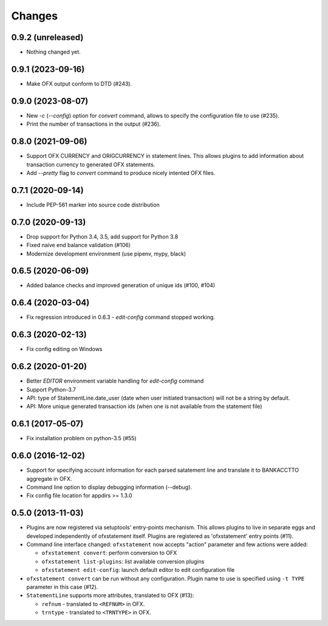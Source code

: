 Changes
-------

0.9.2 (unreleased)
==================

- Nothing changed yet.


0.9.1 (2023-09-16)
==================

- Make OFX output conform to DTD (#243).


0.9.0 (2023-08-07)
==================

- New `-c` (`--config`) option for `convert` command, allows to specify the 
  configuration file to use (#235).
- Print the number of transactions in the output (#236).


0.8.0 (2021-09-06)
==================

- Support OFX CURRENCY and ORIGCURRENCY in statement lines. This allows plugins
  to add information about transaction currency to generated OFX statements.
- Add `--pretty` flag to `convert` command to produce nicely intented OFX files.

0.7.1 (2020-09-14)
==================

- Include PEP-561 marker into source code distribution


0.7.0 (2020-09-13)
==================

- Drop support for Python 3.4, 3.5, add support for Python 3.8
- Fixed naive end balance validation (#106)
- Modernize development environment (use pipenv, mypy, black)

0.6.5 (2020-06-09)
==================

- Added balance checks and improved generation of unique ids (#100, #104)


0.6.4 (2020-03-04)
==================

- Fix regression introduced in 0.6.3 - `edit-config` command stopped working.


0.6.3 (2020-02-13)
==================

- Fix config editing on Windows

0.6.2 (2020-01-20)
==================

- Better `EDITOR` environment variable handling for `edit-config` command
- Support Python-3.7
- API: type of StatementLine.date_user (date when user initiated transaction)
  will not be a string by default.
- API: More unique generated transaction ids (when one is not available from
  the statement file)

0.6.1 (2017-05-07)
==================

- Fix installation problem on python-3.5 (#55)


0.6.0 (2016-12-02)
==================

- Support for specifying account information for each parsed satatement
  line and translate it to BANKACCTTO aggregate in OFX.

- Command line option to display debugging information (--debug).

- Fix config file location for appdirs >= 1.3.0

0.5.0 (2013-11-03)
==================

- Plugins are now registered via setuptools' entry-points mechanism. This
  allows plugins to live in separate eggs and developed independently of
  ofxstatement itself. Plugins are registered as 'ofxstatement' entry points
  (#11).


- Command line interface changed: ``ofxstatement`` now accepts "action"
  parameter and few actions were added:

  * ``ofxstatement convert``: perform conversion to OFX
  * ``ofxstatement list-plugins``: list available conversion plugins
  * ``ofxstatement edit-config``: launch default editor to edit configuration
    file

- ``ofxstatement convert`` can be run without any configuration. Plugin name
  to use is specified using ``-t TYPE`` parameter in this case (#12).

- ``StatementLine`` supports more attributes, translated to OFX (#13):

  * ``refnum`` - translated to ``<REFNUM>`` in OFX.
  * ``trntype`` - translated to ``<TRNTYPE>`` in OFX.
